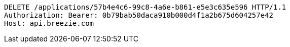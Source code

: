 [source,http,options="nowrap"]
----
DELETE /applications/57b4e4c6-99c8-4a6e-b861-e5e3c635e596 HTTP/1.1
Authorization: Bearer: 0b79bab50daca910b000d4f1a2b675d604257e42
Host: api.breezie.com

----